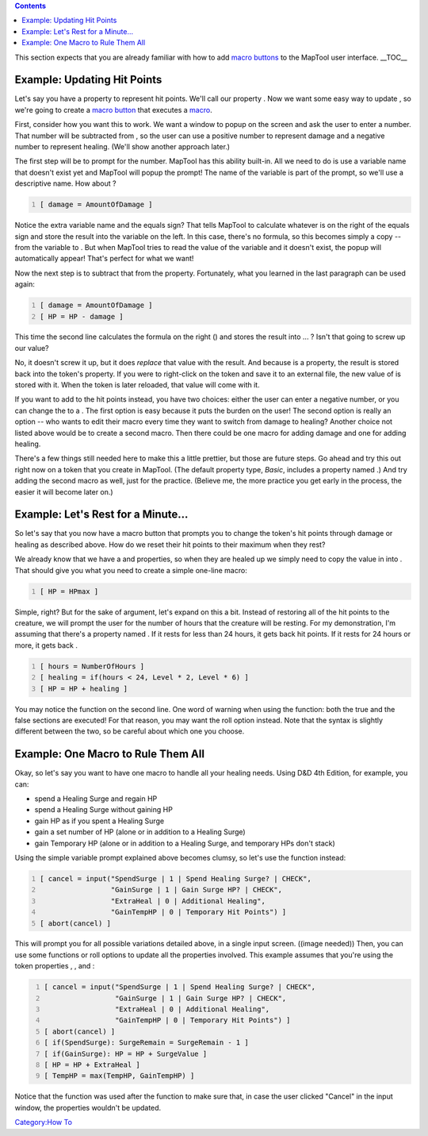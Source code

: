 .. contents::
   :depth: 3
..

This section expects that you are already familiar with how to add
`macro buttons <Introduction_to_Macro_Writing>`__ to the MapTool user
interface. __TOC__

.. _example_updating_hit_points:

Example: Updating Hit Points
============================

Let's say you have a property to represent hit points. We'll call our
property . Now we want some easy way to update , so we're going to
create a `macro button <Macro_Button>`__ that executes a
`macro <Introduction_to_Macro_Writing>`__.

First, consider how you want this to work. We want a window to popup on
the screen and ask the user to enter a number. That number will be
subtracted from , so the user can use a positive number to represent
damage and a negative number to represent healing. (We'll show another
approach later.)

The first step will be to prompt for the number. MapTool has this
ability built-in. All we need to do is use a variable name that doesn't
exist yet and MapTool will popup the prompt! The name of the variable is
part of the prompt, so we'll use a descriptive name. How about ?

.. code:: mtmacro
   :number-lines:

   [ damage = AmountOfDamage ]

Notice the extra variable name and the equals sign? That tells MapTool
to calculate whatever is on the right of the equals sign and store the
result into the variable on the left. In this case, there's no formula,
so this becomes simply a copy -- from the variable to . But when MapTool
tries to read the value of the variable and it doesn't exist, the popup
will automatically appear! That's perfect for what we want!

Now the next step is to subtract that from the property. Fortunately,
what you learned in the last paragraph can be used again:

.. code:: mtmacro
   :number-lines:

   [ damage = AmountOfDamage ]
   [ HP = HP - damage ]

This time the second line calculates the formula on the right () and
stores the result into ... ? Isn't that going to screw up our value?

No, it doesn't screw it up, but it does *replace* that value with the
result. And because is a property, the result is stored back into the
token's property. If you were to right-click on the token and save it to
an external file, the new value of is stored with it. When the token is
later reloaded, that value will come with it.

If you want to add to the hit points instead, you have two choices:
either the user can enter a negative number, or you can change the to a
. The first option is easy because it puts the burden on the user! The
second option is really an option -- who wants to edit their macro every
time they want to switch from damage to healing? Another choice not
listed above would be to create a second macro. Then there could be one
macro for adding damage and one for adding healing.

There's a few things still needed here to make this a little prettier,
but those are future steps. Go ahead and try this out right now on a
token that you create in MapTool. (The default property type, *Basic*,
includes a property named .) And try adding the second macro as well,
just for the practice. (Believe me, the more practice you get early in
the process, the easier it will become later on.)

.. _example_lets_rest_for_a_minute...:

Example: Let's Rest for a Minute...
===================================

So let's say that you now have a macro button that prompts you to change
the token's hit points through damage or healing as described above. How
do we reset their hit points to their maximum when they rest?

We already know that we have a and properties, so when they are healed
up we simply need to copy the value in into . That should give you what
you need to create a simple one-line macro:

.. code:: mtmacro
   :number-lines:

   [ HP = HPmax ]

Simple, right? But for the sake of argument, let's expand on this a bit.
Instead of restoring all of the hit points to the creature, we will
prompt the user for the number of hours that the creature will be
resting. For my demonstration, I'm assuming that there's a property
named . If it rests for less than 24 hours, it gets back hit points. If
it rests for 24 hours or more, it gets back .

.. code:: mtmacro
   :number-lines:

   [ hours = NumberOfHours ]
   [ healing = if(hours < 24, Level * 2, Level * 6) ]
   [ HP = HP + healing ]

You may notice the function on the second line. One word of warning when
using the function: both the true and the false sections are executed!
For that reason, you may want the roll option instead. Note that the
syntax is slightly different between the two, so be careful about which
one you choose.

.. _example_one_macro_to_rule_them_all:

Example: One Macro to Rule Them All
===================================

Okay, so let's say you want to have one macro to handle all your healing
needs. Using D&D 4th Edition, for example, you can:

-  spend a Healing Surge and regain HP
-  spend a Healing Surge without gaining HP
-  gain HP as if you spent a Healing Surge
-  gain a set number of HP (alone or in addition to a Healing Surge)
-  gain Temporary HP (alone or in addition to a Healing Surge, and
   temporary HPs don't stack)

Using the simple variable prompt explained above becomes clumsy, so
let's use the function instead:

.. code:: mtmacro
   :number-lines:

   [ cancel = input("SpendSurge | 1 | Spend Healing Surge? | CHECK",
                    "GainSurge | 1 | Gain Surge HP? | CHECK",
                    "ExtraHeal | 0 | Additional Healing",
                    "GainTempHP | 0 | Temporary Hit Points") ]
   [ abort(cancel) ]

This will prompt you for all possible variations detailed above, in a
single input screen. ((image needed)) Then, you can use some functions
or roll options to update all the properties involved. This example
assumes that you're using the token properties , , and :

.. code:: mtmacro
   :number-lines:

   [ cancel = input("SpendSurge | 1 | Spend Healing Surge? | CHECK",
                    "GainSurge | 1 | Gain Surge HP? | CHECK",
                    "ExtraHeal | 0 | Additional Healing",
                    "GainTempHP | 0 | Temporary Hit Points") ]
   [ abort(cancel) ]
   [ if(SpendSurge): SurgeRemain = SurgeRemain - 1 ]
   [ if(GainSurge): HP = HP + SurgeValue ]
   [ HP = HP + ExtraHeal ]
   [ TempHP = max(TempHP, GainTempHP) ]

Notice that the function was used after the function to make sure that,
in case the user clicked "Cancel" in the input window, the properties
wouldn't be updated.

`Category:How To <Category:How_To>`__
